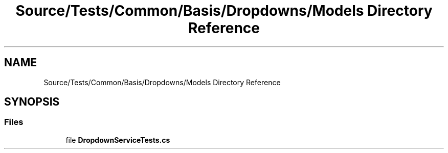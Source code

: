 .TH "Source/Tests/Common/Basis/Dropdowns/Models Directory Reference" 3 "Version 1.0.0" "Luthetus.Ide" \" -*- nroff -*-
.ad l
.nh
.SH NAME
Source/Tests/Common/Basis/Dropdowns/Models Directory Reference
.SH SYNOPSIS
.br
.PP
.SS "Files"

.in +1c
.ti -1c
.RI "file \fBDropdownServiceTests\&.cs\fP"
.br
.in -1c
